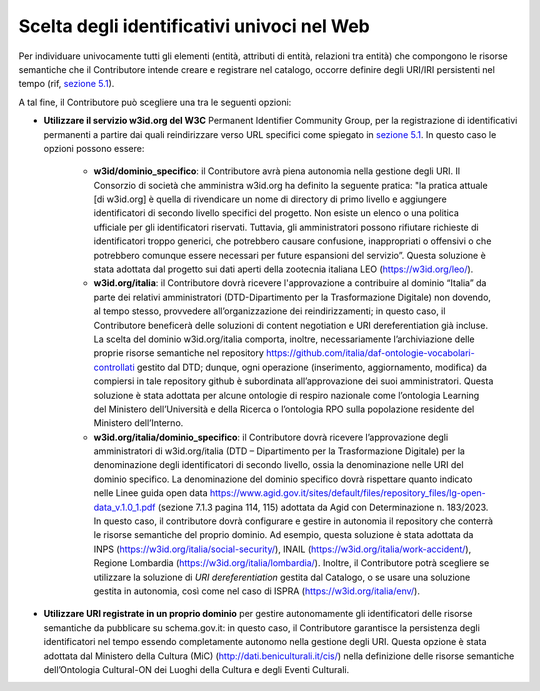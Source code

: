 Scelta degli identificativi univoci nel Web 
============================================

Per individuare univocamente tutti gli elementi (entità, attributi di
entità, relazioni tra entità) che compongono le risorse semantiche che
il Contributore intende creare e registrare nel catalogo, occorre
definire degli URI/IRI persistenti nel tempo (rif, `sezione
5.1 <../manuale-operativo/identificativi-univoci-delle-risorse.html>`__).

A tal fine, il Contributore può scegliere una tra le seguenti opzioni:

- **Utilizzare il servizio w3id.org del W3C** Permanent Identifier
  Community Group, per la registrazione di identificativi permanenti a
  partire dai quali reindirizzare verso URL specifici come spiegato in
  `sezione
  5.1 <../manuale-operativo/identificativi-univoci-delle-risorse.html>`__.
  In questo caso le opzioni possono essere:

   *  **w3id/dominio_specifico**: il Contributore avrà piena autonomia
      nella gestione degli URI. Il Consorzio di società che amministra
      w3id.org ha definito la seguente pratica: "la pratica attuale [di
      w3id.org] è quella di rivendicare un nome di directory di primo
      livello e aggiungere identificatori di secondo livello specifici
      del progetto. Non esiste un elenco o una politica ufficiale per
      gli identificatori riservati. Tuttavia, gli amministratori possono
      rifiutare richieste di identificatori troppo generici, che
      potrebbero causare confusione, inappropriati o offensivi o che
      potrebbero comunque essere necessari per future espansioni del
      servizio”. Questa soluzione è stata adottata dal progetto sui dati
      aperti della zootecnia italiana LEO (https://w3id.org/leo/).

   *  **w3id.org/italia**: il Contributore dovrà ricevere l'approvazione
      a contribuire al dominio “Italia” da parte dei relativi
      amministratori (DTD-Dipartimento per la Trasformazione Digitale)
      non dovendo, al tempo stesso, provvedere all’organizzazione dei
      reindirizzamenti; in questo caso, il Contributore beneficerà delle
      soluzioni di content negotiation e URI dereferentiation già
      incluse. La scelta del dominio w3id.org/italia comporta, inoltre,
      necessariamente l’archiviazione delle proprie risorse semantiche
      nel repository
      https://github.com/italia/daf-ontologie-vocabolari-controllati
      gestito dal DTD; dunque, ogni operazione (inserimento,
      aggiornamento, modifica) da compiersi in tale repository github è
      subordinata all’approvazione dei suoi amministratori. Questa
      soluzione è stata adottata per alcune ontologie di respiro
      nazionale come l’ontologia Learning del Ministero dell’Università
      e della Ricerca o l’ontologia RPO sulla popolazione residente del
      Ministero dell’Interno.

   *  **w3id.org/italia/dominio_specifico**: il Contributore dovrà
      ricevere l’approvazione degli amministratori di w3id.org/italia
      (DTD – Dipartimento per la Trasformazione Digitale) per la
      denominazione degli identificatori di secondo livello, ossia la
      denominazione nelle URI del dominio specifico. La denominazione
      del dominio specifico dovrà rispettare quanto indicato nelle Linee
      guida open data
      https://www.agid.gov.it/sites/default/files/repository_files/lg-open-data_v.1.0_1.pdf
      (sezione 7.1.3 pagina 114, 115) adottata da Agid con
      Determinazione n. 183/2023. In questo caso, il contributore dovrà
      configurare e gestire in autonomia il repository che conterrà le
      risorse semantiche del proprio dominio. Ad esempio, questa
      soluzione è stata adottata da INPS
      (https://w3id.org/italia/social-security/), INAIL
      (https://w3id.org/italia/work-accident/), Regione Lombardia
      (https://w3id.org/italia/lombardia/). Inoltre, il Contributore
      potrà scegliere se utilizzare la soluzione di *URI
      dereferentiation* gestita dal Catalogo, o se usare una soluzione
      gestita in autonomia, così come nel caso di ISPRA
      (https://w3id.org/italia/env/).

- **Utilizzare URI registrate in un proprio dominio** per gestire
  autonomamente gli identificatori delle risorse semantiche da
  pubblicare su schema.gov.it: in questo caso, il Contributore
  garantisce la persistenza degli identificatori nel tempo essendo
  completamente autonomo nella gestione degli URI. Questa opzione è
  stata adottata dal Ministero della Cultura (MiC)
  (http://dati.beniculturali.it/cis/) nella definizione delle risorse
  semantiche dell’Ontologia Cultural-ON dei Luoghi della Cultura e
  degli Eventi Culturali.
